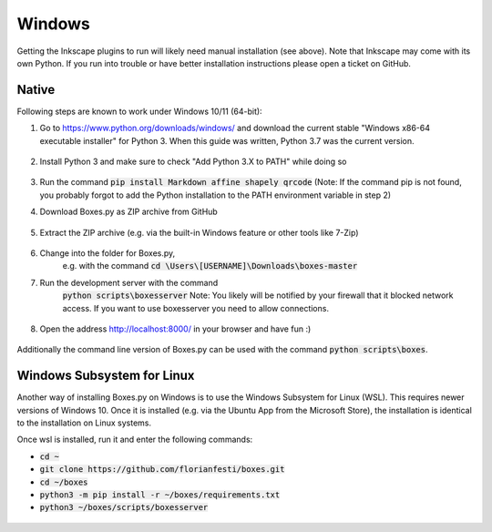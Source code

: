 Windows
=======

Getting the Inkscape plugins to run will likely need manual
installation (see above). Note that Inkscape may come with its own
Python. If you run into trouble or have better installation
instructions please open a ticket on GitHub.

Native
------

Following steps are known to work under Windows 10/11 (64-bit):

1.  Go to https://www.python.org/downloads/windows/
    and download the current stable "Windows x86-64 executable installer"
    for Python 3.
    When this guide was written, Python 3.7 was the current version.

    .. figure:: windows_browser_download_python.png
       :scale: 50%
       :alt: Screenshot of python.org with download of Python 3.7 (64-bit)
       :align: center

2.  Install Python 3 and make sure to check "Add Python 3.X to PATH"
    while doing so

    .. figure:: windows_install_python_path.png
       :scale: 50%
       :alt: Screenshot of Python 3.7 (64-bit) installer with PATH checked
       :align: center

3.  Run the command :code:`pip install Markdown affine shapely qrcode`
    (Note: If the command pip is not found, you probably forgot to add the
    Python installation to the PATH environment variable in step 2)
	       
4.  Download Boxes.py as ZIP archive from GitHub

    .. figure:: windows_browser_download_boxespy.png
       :scale: 50%
       :alt: Screenshot of download from Boxes.py project on GitHub
       :align: center

5.  Extract the ZIP archive
    (e.g. via the built-in Windows feature or other tools like 7-Zip)

    .. figure:: windows_boxespy_zip_extract.png
       :scale: 50%
       :alt: Screenshot of Windows tools to extract the ZIP archive
       :align: center

6. Change into the folder for Boxes.py,
    e.g. with the command :code:`cd \Users\[USERNAME]\Downloads\boxes-master`
7. Run the development server with the command
    :code:`python scripts\boxesserver`
    Note: You likely will be notified by your firewall that it blocked network
    access. If you want to use boxesserver you need to allow connections.

    .. figure:: windows_cmd_python_boxesserver_firewall.png
       :scale: 50%
       :alt: Screenshot of command for running boxesserver and firewall notice
       :align: center

8. Open the address http://localhost:8000/ in your browser and have fun :)

    .. figure:: windows_browser_boxespy.png
       :scale: 50%
       :alt: Screenshot of a browser window running Boxes.py locally
       :align: center


Additionally the command line version of Boxes.py can be used with
the command :code:`python scripts\boxes`.

Windows Subsystem for Linux
---------------------------

Another way of installing Boxes.py on Windows is to use the Windows Subsystem
for Linux (WSL). This requires newer versions of Windows 10. Once it is
installed (e.g. via the Ubuntu App from the Microsoft Store), the installation
is identical to the installation on Linux systems.

Once wsl is installed, run it and enter the following commands:

- :code:`cd ~`
- :code:`git clone https://github.com/florianfesti/boxes.git`
- :code:`cd ~/boxes`
- :code:`python3 -m pip install -r ~/boxes/requirements.txt`
- :code:`python3 ~/boxes/scripts/boxesserver`

.. figure:: win11-wsl-boxesserver-localhost.png
       :scale: 50%
       :alt: Screenshot of a browser window running Boxes.py locally on WSL
       :align: center
